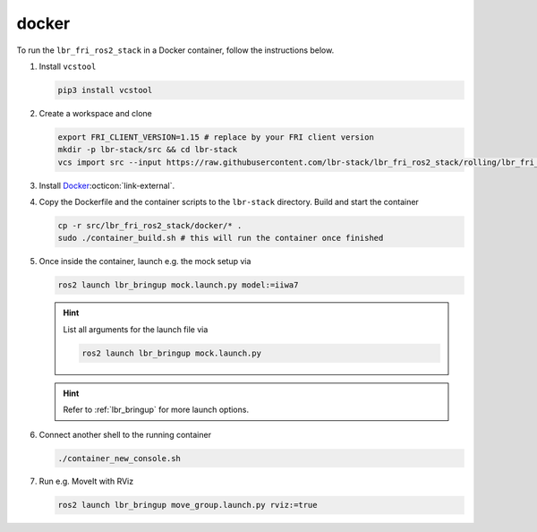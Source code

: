 docker
======
To run the ``lbr_fri_ros2_stack`` in a Docker container, follow the instructions below.

#. Install ``vcstool``

   .. code-block:: bash

    pip3 install vcstool

#. Create a workspace and clone

   .. code-block:: bash

    export FRI_CLIENT_VERSION=1.15 # replace by your FRI client version
    mkdir -p lbr-stack/src && cd lbr-stack
    vcs import src --input https://raw.githubusercontent.com/lbr-stack/lbr_fri_ros2_stack/rolling/lbr_fri_ros2_stack/repos-fri-${FRI_CLIENT_VERSION}.yaml

#. Install `Docker <https://docs.docker.com/engine/install/>`_:octicon:`link-external`.

#. Copy the Dockerfile and the container scripts to the ``lbr-stack`` directory. Build and start the container

   .. code-block:: bash

    cp -r src/lbr_fri_ros2_stack/docker/* .
    sudo ./container_build.sh # this will run the container once finished

#. Once inside the container, launch e.g. the mock setup via

   .. code-block:: bash

    ros2 launch lbr_bringup mock.launch.py model:=iiwa7

   .. hint::

    List all arguments for the launch file via

    .. code-block:: bash

        ros2 launch lbr_bringup mock.launch.py

   .. hint::

    Refer to :ref:`lbr_bringup` for more launch options.

#. Connect another shell to the running container

   .. code-block:: bash
    
    ./container_new_console.sh

#. Run e.g. MoveIt with RViz

   .. code-block:: bash
    
    ros2 launch lbr_bringup move_group.launch.py rviz:=true
